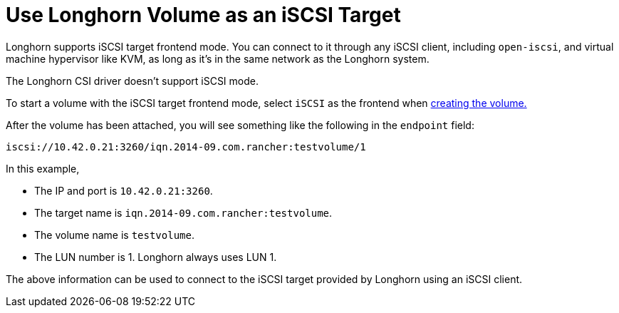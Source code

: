 = Use Longhorn Volume as an iSCSI Target
:weight: 4
:current-version: {page-component-version}

Longhorn supports iSCSI target frontend mode. You can connect to it
through any iSCSI client, including `open-iscsi`, and virtual machine
hypervisor like KVM, as long as it's in the same network as the Longhorn system.

The Longhorn CSI driver doesn't support iSCSI mode.

To start a volume with the iSCSI target frontend mode, select `iSCSI` as the frontend when xref:nodes-and-volumes/volumes/create-volumes.adoc[creating the volume.]

After the volume has been attached, you will see something like the following in the `endpoint` field:

[subs="+attributes",text]
----
iscsi://10.42.0.21:3260/iqn.2014-09.com.rancher:testvolume/1
----

In this example,

* The IP and port is `10.42.0.21:3260`.
* The target name is `iqn.2014-09.com.rancher:testvolume`.
* The volume name is `testvolume`.
* The LUN number is 1. Longhorn always uses LUN 1.

The above information can be used to connect to the iSCSI target provided by Longhorn using an iSCSI client.
